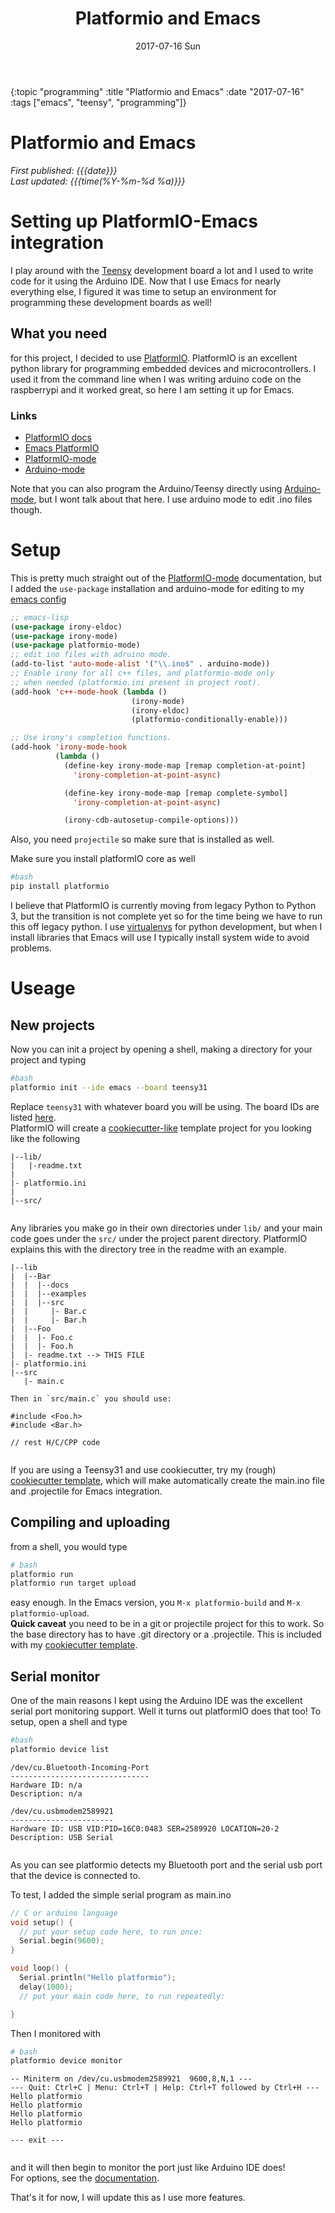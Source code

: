 #+HTML: <div id="edn">
#+HTML: {:topic "programming" :title "Platformio and Emacs" :date "2017-07-16" :tags ["emacs", "teensy", "programming"]}
#+HTML: </div>
#+OPTIONS: \n:1 toc:nil num:0 todo:nil ^:{} title:nil
#+PROPERTY: header-args :eval never-export
#+DATE: 2017-07-16 Sun
#+TITLE: Platformio and Emacs

#+HTML:<h1 id="mainTitle">Platformio and Emacs</h1>
#+TOC: headlines 1

#+HTML:<div id="article">

#+HTML:<div id="timedate">
/First published: {{{date}}}/
/Last updated: {{{time(%Y-%m-%d %a)}}}/
#+HTML:</div>


* Setting up PlatformIO-Emacs integration
I play around with the [[https://www.pjrc.com/teensy/][Teensy]] development board a lot and I used to write code for it using  the Arduino IDE. Now that I use Emacs for nearly everything else, I figured it was time to setup an environment for programming these development boards as well!
** What you need
for this project, I decided to use [[http://docs.platformio.org/en/latest/what-is-platformio.html][PlatformIO]]. PlatformIO is an excellent python library for programming embedded devices and microcontrollers. I used it from the command line when I was writing arduino code on the raspberrypi and it worked great, so here I am setting it up for Emacs. 
*** Links
- [[http://docs.platformio.org/en/latest/what-is-platformio.html][PlatformIO docs]]
- [[http://docs.platformio.org/en/latest/ide/emacs.html][Emacs PlatformIO]]
- [[https://github.com/ZachMassia/platformio-mode][PlatformIO-mode]]
-  [[https://www.emacswiki.org/emacs/ArduinoSupport][Arduino-mode]]
Note that you can also program the Arduino/Teensy directly using [[https://www.emacswiki.org/emacs/ArduinoSupport][Arduino-mode]], but I wont talk about that here. I use arduino mode to edit .ino files though. 
* Setup

  This is pretty much straight out of the  [[https://github.com/ZachMassia/platformio-mode][PlatformIO-mode]] documentation, but I added the =use-package= installation and arduino-mode for editing to my [[https://github.com/nkicg6/emacs-config][emacs config]]

#+BEGIN_SRC emacs-lisp 
  ;; emacs-lisp
  (use-package irony-eldoc)
  (use-package irony-mode) 
  (use-package platformio-mode)
  ;; edit ino files with adruino mode. 
  (add-to-list 'auto-mode-alist '("\\.ino$" . arduino-mode)) 
  ;; Enable irony for all c++ files, and platformio-mode only
  ;; when needed (platformio.ini present in project root).
  (add-hook 'c++-mode-hook (lambda ()
                             (irony-mode)
                             (irony-eldoc)
                             (platformio-conditionally-enable)))

  ;; Use irony's completion functions.
  (add-hook 'irony-mode-hook
            (lambda ()
              (define-key irony-mode-map [remap completion-at-point]
                'irony-completion-at-point-async)

              (define-key irony-mode-map [remap complete-symbol]
                'irony-completion-at-point-async)

              (irony-cdb-autosetup-compile-options)))

#+END_SRC

Also, you need =projectile= so make sure that is installed as well. 

Make sure you install platformIO core as well

#+BEGIN_SRC bash :results verbatim 
#bash
pip install platformio

#+END_SRC

I believe that PlatformIO is currently moving from legacy Python to Python 3, but the transition is not complete yet so for the time being we have to run this off legacy python. I use [[https://python-guide-pt-br.readthedocs.io/en/latest/dev/virtualenvs/][virtualenvs]] for python development, but when I install libraries that Emacs will use I typically install system wide to avoid problems.

* Useage

** New projects

Now you can init a project by opening a shell, making a directory for your project and typing 

#+BEGIN_SRC bash :results verbatim :eval no
#bash
platformio init --ide emacs --board teensy31
#+END_SRC
Replace =teensy31= with whatever board you will be using. The board IDs are listed [[http://docs.platformio.org/en/latest/quickstart.html][here]].
PlatformIO will create a [[https://github.com/audreyr/cookiecutter][cookiecutter-like]] template project for you looking like the following
#+BEGIN_EXAMPLE
|--lib/
|   |-readme.txt
|
|- platformio.ini
|
|--src/

#+END_EXAMPLE

Any libraries you make go in their own directories under =lib/= and your main code goes under the =src/= under the project parent directory. PlatformIO explains this with the directory tree in the readme with an example. 

#+BEGIN_EXAMPLE
|--lib
|  |--Bar
|  |  |--docs
|  |  |--examples
|  |  |--src
|  |     |- Bar.c
|  |     |- Bar.h
|  |--Foo
|  |  |- Foo.c
|  |  |- Foo.h
|  |- readme.txt --> THIS FILE
|- platformio.ini
|--src
   |- main.c

Then in `src/main.c` you should use:

#include <Foo.h>
#include <Bar.h>

// rest H/C/CPP code

#+END_EXAMPLE

If you are using a Teensy31 and use cookiecutter, try my (rough) [[https://github.com/nkicg6/cookiecutter-platformio-emacs][cookiecutter template]], which will make automatically create the main.ino file and .projectile for Emacs integration.

** Compiling and uploading

from a shell, you would type 

#+BEGIN_SRC bash :results verbatim :eval no
# bash
platformio run
platformio run target upload
#+END_SRC

easy enough. In the Emacs version, you =M-x platformio-build= and =M-x platformio-upload=.
*Quick caveat* you need to be in a git or projectile project for this to work. So the base directory has to have .git directory or a .projectile. This is included with my [[https://github.com/nkicg6/cookiecutter-platformio-emacs][cookiecutter template]]. 
 
** Serial monitor

One of the main reasons I kept using the Arduino IDE was the excellent serial port monitoring support. Well it turns out platformIO does that too! To setup, open a shell and type

#+BEGIN_SRC bash :results verbatim 
#bash
platformio device list
#+END_SRC


#+begin_example
/dev/cu.Bluetooth-Incoming-Port
-------------------------------
Hardware ID: n/a
Description: n/a

/dev/cu.usbmodem2589921
-----------------------
Hardware ID: USB VID:PID=16C0:0483 SER=2589920 LOCATION=20-2
Description: USB Serial

#+end_example

 
As you can see platformio detects my Bluetooth port and the serial usb port that the device is connected to. 

To test, I added the simple serial program as main.ino

#+BEGIN_SRC c :eval no
  // C or arduino language
  void setup() {
    // put your setup code here, to run once:
    Serial.begin(9600);
  }

  void loop() {
    Serial.println("Hello platformio");
    delay(1000);
    // put your main code here, to run repeatedly:

  }

#+END_SRC

Then I monitored with 

#+BEGIN_SRC bash :results verbatim 
# bash
platformio device monitor
#+END_SRC
 

#+BEGIN_EXAMPLE
-- Miniterm on /dev/cu.usbmodem2589921  9600,8,N,1 ---
--- Quit: Ctrl+C | Menu: Ctrl+T | Help: Ctrl+T followed by Ctrl+H ---
Hello platformio
Hello platformio
Hello platformio
Hello platformio

--- exit ---

#+END_EXAMPLE
and it will then begin to monitor the port just like Arduino IDE does!
For options, see the [[http://docs.platformio.org/en/latest/userguide/cmd_device.html][documentation]]. 

That's it for now, I will update this as I use more features.
#+HTML: </div>
